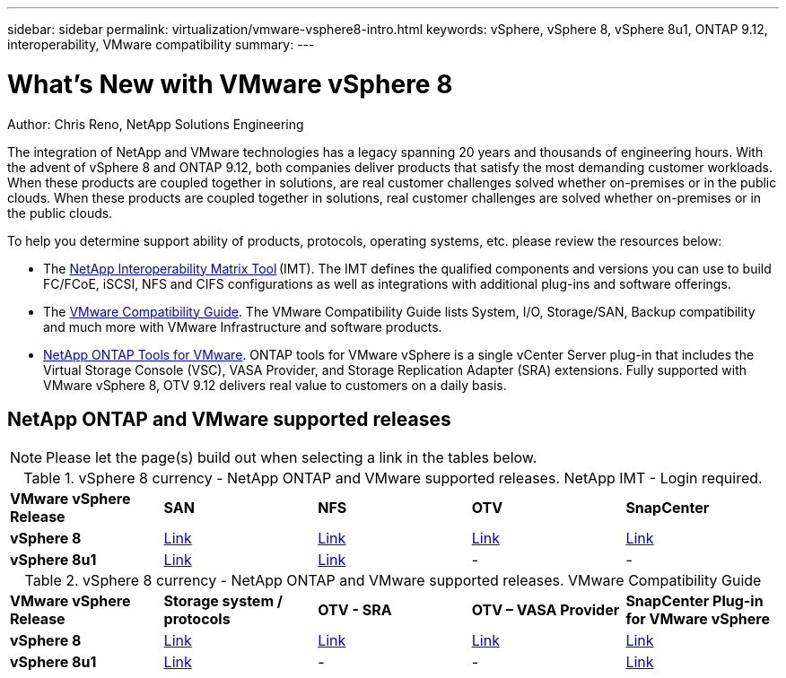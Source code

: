 ---
sidebar: sidebar
permalink: virtualization/vmware-vsphere8-intro.html
keywords: vSphere, vSphere 8, vSphere 8u1, ONTAP 9.12, interoperability, VMware compatibility
summary: 
---

= What’s New with VMware vSphere 8
:hardbreaks:
:nofooter:
:icons: font
:linkattrs:
:imagesdir: ./../media/

[.lead]
Author: Chris Reno, NetApp Solutions Engineering

The integration of NetApp and VMware technologies has a legacy spanning 20 years and thousands of engineering hours. With the advent of vSphere 8 and ONTAP 9.12, both companies deliver products that satisfy the most demanding customer workloads.  When these products are coupled together in solutions, are real customer challenges solved whether on-premises or in the public clouds. When these products are coupled together in solutions, real customer challenges are solved whether on-premises or in the public clouds.  

To help you determine support ability of products, protocols, operating systems, etc. please review the resources below: 

* The https://mysupport.netapp.com/matrix/#welcome[NetApp Interoperability Matrix Tool] (IMT). The IMT defines the qualified components and versions you can use to build FC/FCoE, iSCSI, NFS and CIFS configurations as well as integrations with additional plug-ins and software offerings. 

* The https://www.vmware.com/resources/compatibility/search.php?deviceCategory=san&details=1&partner=64&isSVA=0&page=1&display_interval=10&sortColumn=Partner&sortOrder=Asc[VMware Compatibility Guide]. The VMware Compatibility Guide lists System, I/O, Storage/SAN, Backup compatibility and much more with VMware Infrastructure and software products. 

* https://www.netapp.com/support-and-training/documentation/ontap-tools-for-vmware-vsphere-documentation/"[NetApp ONTAP Tools for VMware]. ONTAP tools for VMware vSphere is a single vCenter Server plug-in that includes the Virtual Storage Console (VSC), VASA Provider, and Storage Replication Adapter (SRA) extensions. Fully supported with VMware vSphere 8, OTV 9.12 delivers real value to customers on a daily basis.  

 
== NetApp ONTAP and VMware supported releases

NOTE: Please let the page(s) build out when selecting a link in the tables below.

.vSphere 8 currency - NetApp ONTAP and VMware supported releases. NetApp IMT - Login required.
[width=100%, cols="20%, 20%, 20%, 20%, 20%", frame=none, grid=rows]
|===
^| *VMware vSphere Release* ^| *SAN* ^| *NFS* ^| *OTV* ^| *SnapCenter*
.^| *vSphere 8*
.^| https://imt.netapp.com/matrix/imt.jsp?components=105985;&solution=1&isHWU&src=IMT[Link]
.^| https://imt.netapp.com/matrix/imt.jsp?components=105985;&solution=976&isHWU&src=IMT[Link]
.^| https://imt.netapp.com/matrix/imt.jsp?components=105986;&solution=1777&isHWU&src=IMT[Link]
.^| https://imt.netapp.com/matrix/imt.jsp?components=105985;&solution=1517&isHWU&src=IMT[Link]
//
.^| *vSphere 8u1*
.^| https://imt.netapp.com/matrix/imt.jsp?components=110521;&solution=1&isHWU&src=IMT[Link]
.^| https://imt.netapp.com/matrix/imt.jsp?components=110521;&solution=976&isHWU&src=IMT[Link]
.^| -
.^| -
|===

.vSphere 8 currency - NetApp ONTAP and VMware supported releases. VMware Compatibility Guide
[width=100%, cols="20%, 20%, 20%, 20%, 20%", frame=none, grid=rows]
|===
^| *VMware vSphere Release* ^| *Storage system / protocols* ^| *OTV - SRA* ^| *OTV – VASA Provider* ^| *SnapCenter Plug-in for VMware vSphere*
.^| *vSphere 8*
.^| https://www.vmware.com/resources/compatibility/search.php?deviceCategory=san&details=1&partner=64&releases=589&FirmwareVersion=ONTAP%209.0,ONTAP%209.1,ONTAP%209.10.1,ONTAP%209.11.1,ONTAP%209.12.1,ONTAP%209.2,ONTAP%209.3,ONTAP%209.4,ONTAP%209.5,ONTAP%209.6,ONTAP%209.7,ONTAP%209.8,ONTAP%209.9,ONTAP%209.9.1%20P3,ONTAP%209.%6012.1&isSVA=0&page=1&display_interval=10&sortColumn=Partner&sortOrder=Asc[Link]
.^| https://www.vmware.com/resources/compatibility/search.php?deviceCategory=sra&details=1&partner=64&sraName=587&page=1&display_interval=10&sortColumn=Partner&sortOrder=Asc[Link]
.^| https://www.vmware.com/resources/compatibility/detail.php?deviceCategory=wcp&productid=55380&vcl=true[Link]
.^| https://www.vmware.com/resources/compatibility/search.php?deviceCategory=vvols&details=1&partner=64&releases=589&page=1&display_interval=10&sortColumn=Partner&sortOrder=Asc[Link]
//
.^| *vSphere 8u1*
.^| https://www.vmware.com/resources/compatibility/search.php?deviceCategory=san&details=1&partner=64&releases=652&FirmwareVersion=ONTAP%209.0,ONTAP%209.1,ONTAP%209.10.1,ONTAP%209.11.1,ONTAP%209.12.1,ONTAP%209.2,ONTAP%209.3,ONTAP%209.4,ONTAP%209.5,ONTAP%209.6,ONTAP%209.7,ONTAP%209.8,ONTAP%209.9,ONTAP%209.9.1%20P3,ONTAP%209.%6012.1&isSVA=0&page=1&display_interval=10&sortColumn=Partner&sortOrder=Asc[Link]
.^| -
.^| -
.^| https://www.vmware.com/resources/compatibility/detail.php?deviceCategory=wcp&productid=55380&vcl=true[Link]
|===
